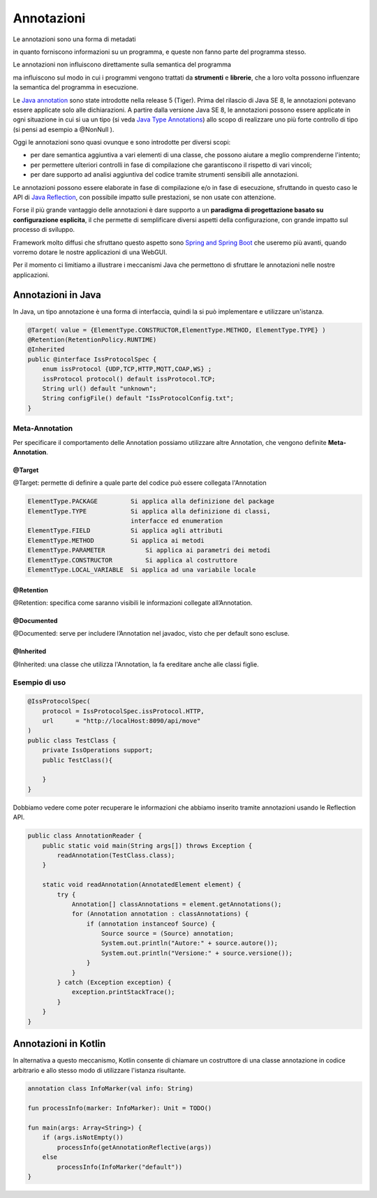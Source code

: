.. role:: red 
.. role:: blue 
.. role:: remark
.. role:: worktodo

.. _Java annotation: https://en.wikipedia.org/wiki/Java_annotation
.. _Java Reflection: https://www.oracle.com/technical-resources/articles/java/javareflection.html
.. _Java Type Annotations: https://docs.oracle.com/javase/tutorial/java/annotations/type_annotations.html
.. _Spring and Spring Boot: https://www.baeldung.com/spring-vs-spring-boot
.. _Spring Controllers: https://www.baeldung.com/spring-controllers

======================================
Annotazioni
======================================

:remark:`Le annotazioni sono una forma di metadati`

in quanto forniscono informazioni su un programma, e queste non fanno parte del programma stesso.

.. Le annotazioni non hanno alcun effetto diretto sul funzionamento del codice che annotano.

:remark:`Le annotazioni non influiscono direttamente sulla semantica del programma`

ma influiscono sul modo in cui i programmi vengono 
trattati da **strumenti** e **librerie**, che a loro volta possono influenzare la semantica del programma in esecuzione.

Le `Java annotation`_ sono state introdotte nella  release 5 (Tiger).
Prima del rilascio di Java SE 8, le annotazioni potevano essere applicate solo alle dichiarazioni. 
A partire dalla versione Java SE 8, le annotazioni possono essere applicate in ogni situazione in cui si ua un tipo
(si veda `Java Type Annotations`_)
allo scopo di realizzare uno più forte controllo di tipo (si pensi ad esempio a :blue:`@NonNull` ).

Oggi le annotazioni sono quasi ovunque e sono introdotte per diversi scopi:

- per dare semantica aggiuntiva a vari elementi di una classe, che 
  possono aiutare a meglio comprenderne l'intento;
- per permettere ulteriori controlli in fase di compilazione che garantiscono il rispetto di vari vincoli;
- per dare supporto ad analisi aggiuntiva del codice  tramite strumenti sensibili alle annotazioni.


Le annotazioni possono essere elaborate  in fase di compilazione e/o in fase di esecuzione,
sfruttando in questo caso le API di `Java Reflection`_, con possibile impatto sulle prestazioni, se non usate con attenzione.

Forse il più grande vantaggio delle annotazioni è 
dare supporto a un **paradigma di progettazione basato su configurazione esplicita**, il che 
permette di semplificare diversi aspetti della configurazione, con 
grande impatto sul processo di sviluppo. 

Framework molto diffusi che sfruttano questo aspetto sono `Spring and Spring Boot`_ che useremo più avanti, quando vorremo dotare 
le nostre applicazioni di una WebGUI.


Per il momento ci limitiamo a illustrare i meccanismi Java che permettono di sfruttare le annotazioni nelle nostre applicazioni.
 

----------------------------------------
Annotazioni in Java
----------------------------------------
In Java, un tipo annotazione è una forma di interfaccia,  quindi la si può implementare e utilizzare un'istanza. 

.. code:: 

    @Target( value = {ElementType.CONSTRUCTOR,ElementType.METHOD, ElementType.TYPE} )
    @Retention(RetentionPolicy.RUNTIME)
    @Inherited
    public @interface IssProtocolSpec {
        enum issProtocol {UDP,TCP,HTTP,MQTT,COAP,WS} ;
        issProtocol protocol() default issProtocol.TCP;
        String url() default "unknown";
        String configFile() default "IssProtocolConfig.txt";
    }

++++++++++++++++++++++++++++++++++++++++
Meta-Annotation
++++++++++++++++++++++++++++++++++++++++

Per specificare il comportamento delle Annotation possiamo utilizzare altre Annotation, che 
vengono definite **Meta-Annotation**.

%%%%%%%%%%%%%%%%% 
@Target 
%%%%%%%%%%%%%%%%%

@Target: permette di definire a quale parte del codice può essere collegata l'Annotation


.. code:: 

    ElementType.PACKAGE	        Si applica alla definizione del package
    ElementType.TYPE	        Si applica alla definizione di classi,
                                interfacce ed enumeration
    ElementType.FIELD	        Si applica agli attributi
    ElementType.METHOD	        Si applica ai metodi
    ElementType.PARAMETER	    Si applica ai parametri dei metodi
    ElementType.CONSTRUCTOR	    Si applica al costruttore
    ElementType.LOCAL_VARIABLE	Si applica ad una variabile locale

%%%%%%%%%%%%%%%%% 
@Retention 
%%%%%%%%%%%%%%%%%

@Retention: specifica come saranno visibili le informazioni collegate all’Annotation.

%%%%%%%%%%%%%%%%% 
@Documented 
%%%%%%%%%%%%%%%%%

@Documented: serve per includere l’Annotation nel javadoc, visto che per default sono escluse.

%%%%%%%%%%%%%%%%% 
@Inherited 
%%%%%%%%%%%%%%%%%

@Inherited: una classe che utilizza l'Annotation, la fa ereditare anche alle classi figlie.


++++++++++++++++++++++++++++++++++++++++
Esempio di uso
++++++++++++++++++++++++++++++++++++++++


.. code:: 

    @IssProtocolSpec(
        protocol = IssProtocolSpec.issProtocol.HTTP,
        url      = "http://localHost:8090/api/move"
    )
    public class TestClass {
        private IssOperations support;
        public TestClass(){
             
        }
    }

Dobbiamo vedere come poter recuperare le informazioni che abbiamo inserito tramite annotazioni
usando le Reflection API.

.. code:: 

    public class AnnotationReader {
        public static void main(String args[]) throws Exception {
            readAnnotation(TestClass.class);
        }

        static void readAnnotation(AnnotatedElement element) {
            try {
                Annotation[] classAnnotations = element.getAnnotations();
                for (Annotation annotation : classAnnotations) {
                    if (annotation instanceof Source) {
                        Source source = (Source) annotation;
                        System.out.println("Autore:" + source.autore());
                        System.out.println("Versione:" + source.versione());
                    }
                }
            } catch (Exception exception) {
                exception.printStackTrace();
            }
        }
    }







----------------------------------------
Annotazioni in Kotlin
----------------------------------------

In alternativa a questo meccanismo, Kotlin  consente di chiamare un costruttore 
di una classe  annotazione in codice arbitrario e allo stesso modo di utilizzare 
l'istanza risultante.


.. code:: 

    annotation class InfoMarker(val info: String)

    fun processInfo(marker: InfoMarker): Unit = TODO()

    fun main(args: Array<String>) {
        if (args.isNotEmpty())
            processInfo(getAnnotationReflective(args))
        else
            processInfo(InfoMarker("default"))
    }